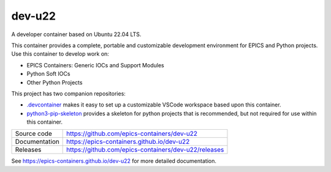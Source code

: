 dev-u22
===========================

|code_ci| |docs_ci| |license|

A developer container based on Ubuntu 22.04 LTS.

This container provides a complete, portable and customizable development
environment for EPICS and Python projects. Use this container to develop
work on:

- EPICS Containers: Generic IOCs and Support Modules
- Python Soft IOCs
- Other Python Projects

This project has two companion repositories:

- `.devcontainer  <https://github.com/epics-containers/.devcontainer>`_
  makes it easy to set up a customizable VSCode workspace based upon this
  container.

- `python3-pip-skeleton <https://diamondlightsource.github.io/python3-pip-skeleton-cli>`_
  provides a skeleton for python projects that is recommended,
  but not required for use within this container.


============== ==============================================================
Source code    https://github.com/epics-containers/dev-u22
Documentation  https://epics-containers.github.io/dev-u22
Releases       https://github.com/epics-containers/dev-u22/releases
============== ==============================================================


.. |code_ci| image:: https://github.com/epics-containers/dev-u22/actions/workflows/code.yml/badge.svg?branch=main
    :target: https://github.com/epics-containers/dev-u22/actions/workflows/code.yml
    :alt: Code CI

.. |docs_ci| image:: https://github.com/epics-containers/dev-u22/actions/workflows/docs.yml/badge.svg?branch=main
    :target: https://github.com/epics-containers/dev-u22/actions/workflows/docs.yml
    :alt: Docs CI

.. |license| image:: https://img.shields.io/badge/License-Apache%202.0-blue.svg
    :target: https://opensource.org/licenses/Apache-2.0
    :alt: Apache License

..
    Anything below this line is used when viewing README.rst and will be replaced
    when included in index.rst

See https://epics-containers.github.io/dev-u22 for more detailed documentation.
